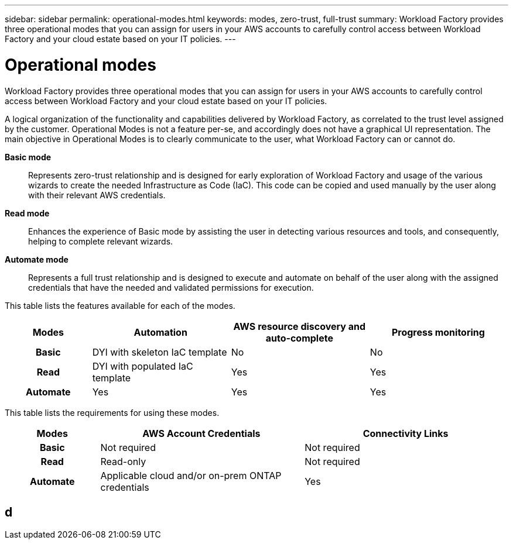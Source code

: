---
sidebar: sidebar
permalink: operational-modes.html
keywords: modes, zero-trust, full-trust
summary: Workload Factory provides three operational modes that you can assign for users in your AWS accounts to carefully control access between Workload Factory and your cloud estate based on your IT policies.
---

= Operational modes
:icons: font
:imagesdir: ./media/

[.lead]
Workload Factory provides three operational modes that you can assign for users in your AWS accounts to carefully control access between Workload Factory and your cloud estate based on your IT policies.

A logical organization of the functionality and capabilities delivered by Workload Factory, as correlated to the trust level assigned by the customer. Operational Modes is not a feature per-se, and accordingly does not have a graphical UI representation. The main objective in Operational Modes is to clearly communicate to the user, what Workload Factory can or cannot do.   

*Basic mode*:: Represents zero-trust relationship and is designed for early exploration of Workload Factory and usage of the various wizards to create the needed Infrastructure as Code (IaC). This code can be copied and used manually by the user along with their relevant AWS credentials.  

*Read mode*:: Enhances the experience of Basic mode by assisting the user in detecting various resources and tools, and consequently, helping to complete relevant wizards. 

*Automate mode*:: Represents a full trust relationship and is designed to execute and automate on behalf of the user along with the assigned credentials that have the needed and validated permissions for execution. 

This table lists the features available for each of the modes.

[options="header",cols="16h,26,26,26"]
|===
| Modes
| Automation
| AWS resource discovery and auto-complete
| Progress monitoring

| Basic
| DYI with skeleton IaC template
| No
| No

| Read
| DYI with populated IaC template
| Yes
| Yes

| Automate
| Yes
| Yes
| Yes

|===

This table lists the requirements for using these modes.

[options="header",cols="16h,35,35"]
|===
| Modes
| AWS Account Credentials
| Connectivity Links

| Basic
| Not required
| Not required

| Read
| Read-only
| Not required

| Automate
| Applicable cloud and/or on-prem ONTAP credentials
| Yes

|===

== d


